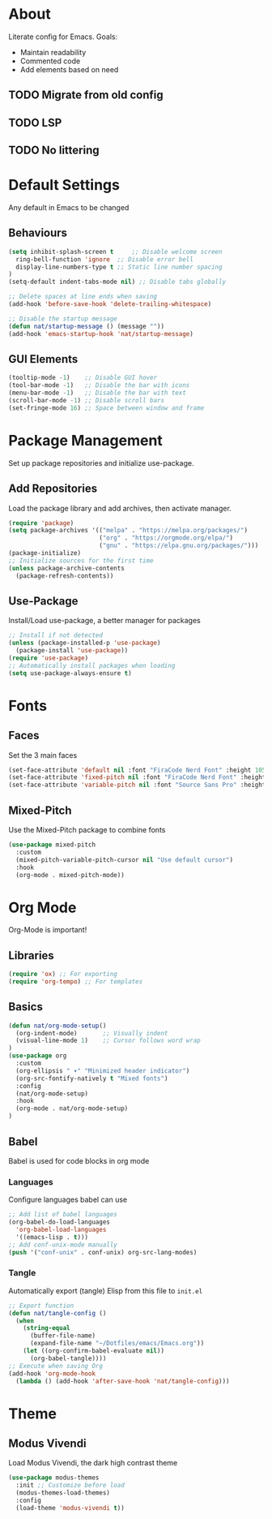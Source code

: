 #+PROPERTY: header-args:emacs-lisp :tangle ./init.el :mkdirp yes
* About

Literate config for Emacs. Goals:
- Maintain readability
- Commented code
- Add elements based on need

** TODO Migrate from old config
** TODO LSP
** TODO No littering

* Default Settings

Any default in Emacs to be changed

** Behaviours

#+begin_src emacs-lisp
  (setq inhibit-splash-screen t	    ;; Disable welcome screen
	ring-bell-function 'ignore  ;; Disable error bell
	display-line-numbers-type t ;; Static line number spacing
  )
  (setq-default indent-tabs-mode nil) ;; Disable tabs globally

  ;; Delete spaces at line ends when saving
  (add-hook 'before-save-hook 'delete-trailing-whitespace)

  ;; Disable the startup message
  (defun nat/startup-message () (message ""))
  (add-hook 'emacs-startup-hook 'nat/startup-message)
#+end_src

** GUI Elements

#+begin_src emacs-lisp
  (tooltip-mode -1)    ;; Disable GUI hover
  (tool-bar-mode -1)   ;; Disable the bar with icons
  (menu-bar-mode -1)   ;; Disable the bar with text
  (scroll-bar-mode -1) ;; Disable scroll bars
  (set-fringe-mode 16) ;; Space between window and frame
#+end_src

* Package Management

Set up package repositories and initialize use-package.

** Add Repositories

Load the package library and add archives, then activate manager.

#+begin_src emacs-lisp
  (require 'package)
  (setq package-archives '(("melpa" . "https://melpa.org/packages/")
                           ("org" . "https://orgmode.org/elpa/")
                           ("gnu" . "https://elpa.gnu.org/packages/")))
  (package-initialize)
  ;; Initialize sources for the first time
  (unless package-archive-contents
    (package-refresh-contents))
#+end_src

** Use-Package

Install/Load use-package, a better manager for packages

#+begin_src emacs-lisp
  ;; Install if not detected
  (unless (package-installed-p 'use-package)
    (package-install 'use-package))
  (require 'use-package)
  ;; Automatically install packages when loading
  (setq use-package-always-ensure t)
#+end_src

* Fonts

** Faces

Set the 3 main faces

#+begin_src emacs-lisp
  (set-face-attribute 'default nil :font "FiraCode Nerd Font" :height 105)
  (set-face-attribute 'fixed-pitch nil :font "FiraCode Nerd Font" :height 105)
  (set-face-attribute 'variable-pitch nil :font "Source Sans Pro" :height 130 :weight 'regular)
#+end_src

** Mixed-Pitch

Use the Mixed-Pitch package to combine fonts

#+begin_src emacs-lisp
  (use-package mixed-pitch
    :custom
    (mixed-pitch-variable-pitch-cursor nil "Use default cursor")
    :hook
    (org-mode . mixed-pitch-mode))
#+end_src

* Org Mode

Org-Mode is important!

** Libraries
#+begin_src emacs-lisp
  (require 'ox) ;; For exporting
  (require 'org-tempo) ;; For templates
#+end_src

** Basics

#+begin_src emacs-lisp
  (defun nat/org-mode-setup()
    (org-indent-mode)       ;; Visually indent
    (visual-line-mode 1)    ;; Cursor follows word wrap
  )
  (use-package org
    :custom
    (org-ellipsis " ▾" "Minimized header indicator")
    (org-src-fontify-natively t "Mixed fonts")
    :config
    (nat/org-mode-setup)
    :hook
    (org-mode . nat/org-mode-setup)
  )
#+end_src

** Babel

Babel is used for code blocks in org mode

*** Languages

Configure languages babel can use

#+begin_src emacs-lisp
  ;; Add list of babel languages
  (org-babel-do-load-languages
    'org-babel-load-languages
    '((emacs-lisp . t)))
  ;; Add conf-unix-mode manually
  (push '("conf-unix" . conf-unix) org-src-lang-modes)
#+end_src

*** Tangle

Automatically export (tangle) Elisp from this file to =init.el=

#+begin_src emacs-lisp
  ;; Export function
  (defun nat/tangle-config ()
    (when
      (string-equal
        (buffer-file-name)
        (expand-file-name "~/Dotfiles/emacs/Emacs.org"))
      (let ((org-confirm-babel-evaluate nil))
        (org-babel-tangle))))
  ;; Execute when saving Org
  (add-hook 'org-mode-hook
    (lambda () (add-hook 'after-save-hook 'nat/tangle-config)))
#+end_src

* Theme
** Modus Vivendi

Load Modus Vivendi, the dark high contrast theme

#+begin_src emacs-lisp
  (use-package modus-themes
    :init ;; Customize before load
    (modus-themes-load-themes)
    :config
    (load-theme 'modus-vivendi t))
#+end_src
